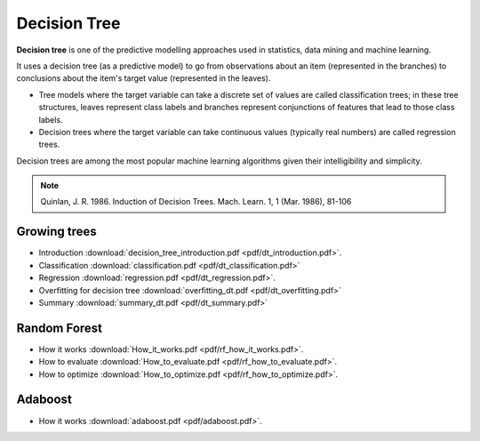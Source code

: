 Decision Tree
=====

**Decision tree** is one of the predictive modelling approaches used in statistics, data mining and machine learning. 

It uses a decision tree (as a predictive model) to go from observations about an item (represented in the branches) to conclusions about the item's target value (represented in the leaves). 

* Tree models where the target variable can take a discrete set of values are called classification trees; in these tree structures, leaves represent class labels and branches represent conjunctions of features that lead to those class labels. 

* Decision trees where the target variable can take continuous values (typically real numbers) are called regression trees. 

Decision trees are among the most popular machine learning algorithms given their intelligibility and simplicity.

.. note::

   Quinlan, J. R. 1986. Induction of Decision Trees. Mach. Learn. 1, 1 (Mar. 1986), 81-106

Growing trees
--------
* Introduction :download:`decision_tree_introduction.pdf <pdf/dt_introduction.pdf>`.
* Classification :download:`classification.pdf <pdf/dt_classification.pdf>`
* Regression :download:`regression.pdf <pdf/dt_regression.pdf>`.
* Overfitting for decision tree :download:`overfitting_dt.pdf <pdf/dt_overfitting.pdf>`
* Summary :download:`summary_dt.pdf <pdf/dt_summary.pdf>`

Random Forest
--------
* How it works :download:`How_it_works.pdf <pdf/rf_how_it_works.pdf>`. 
* How to evaluate :download:`How_to_evaluate.pdf <pdf/rf_how_to_evaluate.pdf>`.
* How to optimize :download:`How_to_optimize.pdf <pdf/rf_how_to_optimize.pdf>`.

Adaboost
--------
* How it works :download:`adaboost.pdf <pdf/adaboost.pdf>`. 
